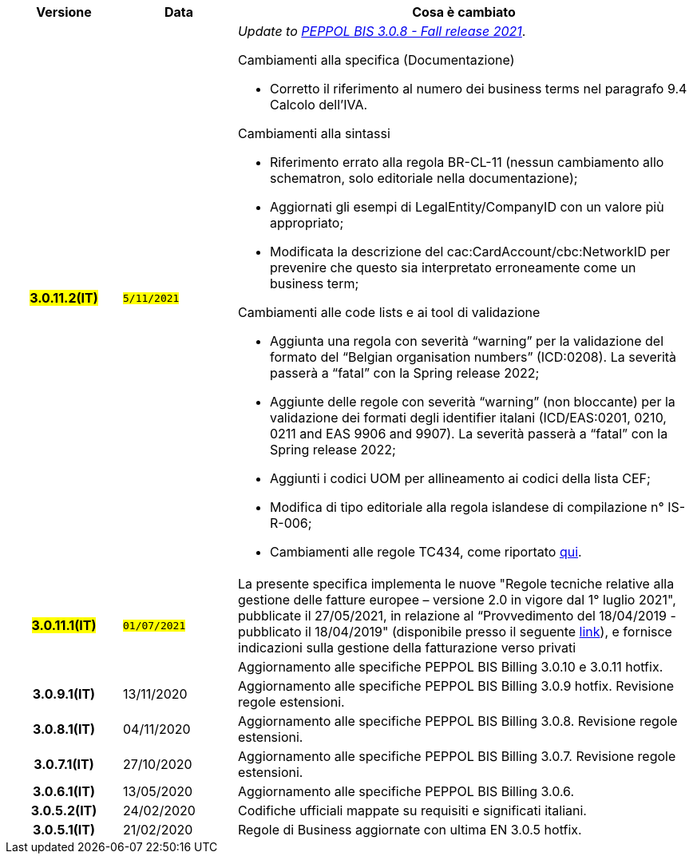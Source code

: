 
[cols="1h,1m,4m", options="header"]

|===
^.^| Versione
^.^| Data
^.^| Cosa è cambiato


| #3.0.11.2(IT)#
| #5/11/2021#
a| _Update to https://docs.peppol.eu/poacc/upgrade-3/release-notes/[PEPPOL BIS 3.0.8 - Fall release 2021]_. +


[red]#Cambiamenti alla specifica (Documentazione)#

* Corretto il riferimento al numero dei business terms nel paragrafo 9.4 Calcolo dell’IVA.

[red]#Cambiamenti alla sintassi#

* Riferimento errato alla regola BR-CL-11 (nessun cambiamento allo schematron, solo editoriale nella documentazione);
* Aggiornati gli esempi di LegalEntity/CompanyID con un valore più appropriato;
* Modificata la descrizione del cac:CardAccount/cbc:NetworkID per prevenire che questo sia interpretato erroneamente come un business term;

[red]#Cambiamenti alle code lists e ai tool di validazione#

* Aggiunta una regola con severità “warning” per la validazione del formato del “Belgian organisation numbers” (ICD:0208). La severità passerà a “fatal” con la Spring release 2022;
* Aggiunte delle regole con severità “warning” (non bloccante) per la validazione dei formati degli identifier italani (ICD/EAS:0201, 0210, 0211 and EAS 9906 and 9907). La severità passerà a “fatal” con la Spring release 2022;
* Aggiunti i codici UOM per allineamento ai codici della lista CEF;
* Modifica di tipo editoriale alla regola islandese di compilazione n° IS-R-006;
* Cambiamenti alle regole TC434, come riportato https://github.com/ConnectingEurope/eInvoicing-EN16931/releases/tag/validation-1.3.7[qui].


.2+| #3.0.11.1(IT)#
.2+| #01/07/2021#
a|La presente specifica implementa le nuove "Regole tecniche relative alla gestione delle fatture europee – versione 2.0 in vigore dal 1° luglio 2021", pubblicate il 27/05/2021, in relazione al “Provvedimento del 18/04/2019 - pubblicato il 18/04/2019" (disponibile presso il seguente https://www.agenziaentrate.gov.it/portale/web/guest/normativa-e-prassi/provvedimenti/2019/aprile-2019-provvedimenti/provvedimento-18042019-fatturazione-elettronica-europea[link]), e fornisce indicazioni sulla gestione della fatturazione verso privati
a| Aggiornamento alle specifiche PEPPOL BIS Billing 3.0.10 e 3.0.11 hotfix.

| 3.0.9.1(IT)
a| 13/11/2020
a| Aggiornamento alle specifiche PEPPOL BIS Billing 3.0.9 hotfix. Revisione regole estensioni.

| 3.0.8.1(IT)
a| 04/11/2020
a| Aggiornamento alle specifiche PEPPOL BIS Billing 3.0.8. Revisione regole estensioni.

| 3.0.7.1(IT)
a| 27/10/2020
a| Aggiornamento alle specifiche PEPPOL BIS Billing 3.0.7. Revisione regole estensioni.

| 3.0.6.1(IT)
a| 13/05/2020
a| Aggiornamento alle specifiche PEPPOL BIS Billing 3.0.6.

| 3.0.5.2(IT)
a| 24/02/2020
a| Codifiche ufficiali mappate su requisiti e significati italiani.

| 3.0.5.1(IT)
a| 21/02/2020
a| Regole di Business aggiornate con ultima EN 3.0.5 hotfix.
|===
